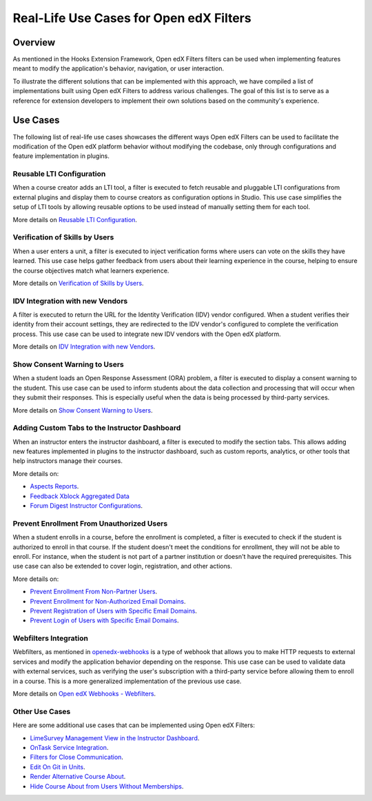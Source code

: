 Real-Life Use Cases for Open edX Filters
========================================

Overview
--------

As mentioned in the Hooks Extension Framework, Open edX Filters filters can be used when implementing features meant to modify the application's behavior, navigation, or user interaction.

.. TODO: add cross-reference to Hooks Extension Framework after PR is merged docs.openedx.org/pull/599

To illustrate the different solutions that can be implemented with this approach, we have compiled a list of implementations built using Open edX Filters to address various challenges. The goal of this list is to serve as a reference for extension developers to implement their own solutions based on the community's experience.

Use Cases
---------

The following list of real-life use cases showcases the different ways Open edX Filters can be used to facilitate the modification of the Open edX platform behavior without modifying the codebase, only through configurations and feature implementation in plugins.

Reusable LTI Configuration
**************************

When a course creator adds an LTI tool, a filter is executed to fetch reusable and pluggable LTI configurations from external plugins and display them to course creators as configuration options in Studio. This use case simplifies the setup of LTI tools by allowing reusable options to be used instead of manually setting them for each tool.

More details on `Reusable LTI Configuration`_.

Verification of Skills by Users
*******************************

When a user enters a unit, a filter is executed to inject verification forms where users can vote on the skills they have learned. This use case helps gather feedback from users about their learning experience in the course, helping to ensure the course objectives match what learners experience.

More details on `Verification of Skills by Users`_.

IDV Integration with new Vendors
********************************

A filter is executed to return the URL for the Identity Verification (IDV) vendor configured. When a student verifies their identity from their account settings, they are redirected to the IDV vendor's configured to complete the verification process. This use case can be used to integrate new IDV vendors with the Open edX platform.

More details on `IDV Integration with new Vendors`_.

Show Consent Warning to Users
*****************************

When a student loads an Open Response Assessment (ORA) problem, a filter is executed to display a consent warning to the student. This use case can be used to inform students about the data collection and processing that will occur when they submit their responses. This is especially useful when the data is being processed by third-party services.

More details on `Show Consent Warning to Users`_.

Adding Custom Tabs to the Instructor Dashboard
**********************************************

When an instructor enters the instructor dashboard, a filter is executed to modify the section tabs. This allows adding new features implemented in plugins to the instructor dashboard, such as custom reports, analytics, or other tools that help instructors manage their courses.

More details on:

* `Aspects Reports`_.
* `Feedback Xblock Aggregated Data`_
* `Forum Digest Instructor Configurations`_.

Prevent Enrollment From Unauthorized Users
******************************************

When a student enrolls in a course, before the enrollment is completed, a filter is executed to check if the student is authorized to enroll in that course. If the student doesn't meet the conditions for enrollment, they will not be able to enroll. For instance, when the student is not part of a partner institution or doesn't have the required prerequisites. This use case can also be extended to cover login, registration, and other actions.

More details on:

* `Prevent Enrollment From Non-Partner Users`_.
* `Prevent Enrollment for Non-Authorized Email Domains`_.
* `Prevent Registration of Users with Specific Email Domains`_.
* `Prevent Login of Users with Specific Email Domains`_.

Webfilters Integration
**********************

Webfilters, as mentioned in `openedx-webhooks`_ is a type of webhook that allows you to make HTTP requests to external services and modify the application behavior depending on the response. This use case can be used to validate data with external services, such as verifying the user's subscription with a third-party service before allowing them to enroll in a course. This is a more generalized implementation of the previous use case.

More details on `Open edX Webhooks - Webfilters`_.

Other Use Cases
***************

Here are some additional use cases that can be implemented using Open edX Filters:

* `LimeSurvey Management View in the Instructor Dashboard`_.
* `OnTask Service Integration`_.
* `Filters for Close Communication`_.
* `Edit On Git in Units`_.
* `Render Alternative Course About`_.
* `Hide Course About from Users Without Memberships`_.

.. _Prevent Enrollment From Non-Partner Users: https://github.com/academic-innovation/mogc-partnerships/blob/main/mogc_partnerships/pipeline.py#L35-L50
.. _Prevent Enrollment for Non-Authorized Email Domains: https://github.com/fccn/nau-openedx-extensions/blob/nau/nutmeg.master/nau_openedx_extensions/filters/pipeline.py#L17-L79
.. _Prevent Registration of Users with Specific Email Domains: https://github.com/UAMx/uamx-social-auth/blob/main/uamx_social_auth/pipeline.py#L59-L63
.. _Prevent Login of Users with Specific Email Domains: https://github.com/UAMx/uamx-social-auth/blob/main/uamx_social_auth/pipeline.py#L72-L76
.. _openedx-webhooks: https://github.com/aulasneo/openedx-webhooks
.. _Open edX Webhooks - Webfilters: https://github.com/aulasneo/openedx-webhooks?tab=readme-ov-file#introduction
.. _Verification of Skills by Users: https://github.com/openedx/taxonomy-connector/blob/master/docs/decisions/0001-xblock-skill-tagging-design.rst#verification-of-skills-by-users
.. _Reusable LTI Configuration: https://github.com/openedx/xblock-lti-consumer/blob/master/docs/decisions/0006-pluggable-lti-configuration.rst
.. _Aspects Reports: https://github.com/openedx/platform-plugin-aspects/pull/2
.. _Feedback Xblock Aggregated Data: https://github.com/openedx/FeedbackXBlock/pull/35
.. _Forum Digest Instructor Configurations: https://github.com/eduNEXT/platform-plugin-forum-email-notifier/pull/3
.. _LimeSurvey Management View in the Instructor Dashboard: https://github.com/eduNEXT/xblock-limesurvey?tab=readme-ov-file#as-an-instructor
.. _OnTask Service Integration: https://github.com/eduNEXT/platform-plugin-ontask/?tab=readme-ov-file#view-from-the-learning-management-system-lms
.. _Filters for Close Communication: https://github.com/edx/commerce-coordinator/blob/main/docs/decisions/0004-openedx-filters-for-close-communication.rst#0004-openedx-filters-for-close-communication
.. _Edit On Git in Units: https://github.com/open-craft/openedx-edit-links?tab=readme-ov-file#overview
.. _Show Consent Warning to Users: https://github.com/openedx/edx-ora2/blob/master/docs/decisions/0003-lightweight-extension-points.rst#decisions
.. _IDV Integration with new Vendors: https://openedx.atlassian.net/wiki/spaces/OEPM/pages/4307386369/Proposal+Add+Extensibility+Mechanisms+to+IDV+to+Enable+Integration+of+New+IDV+Vendor+Persona
.. _Render Alternative Course About: https://github.com/lektorium-tutor/lektorium_main/blob/master/lektorium_main/tilda/pipeline.py#L15-L94
.. _Hide Course About from Users Without Memberships: https://github.com/academic-innovation/mogc-partnerships/blob/main/mogc_partnerships/pipeline.py#L53-L66
